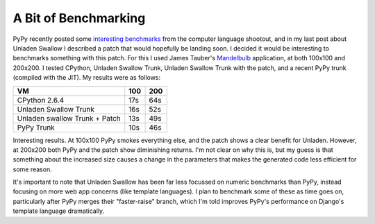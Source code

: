 
A Bit of Benchmarking
=====================


PyPy recently posted some `interesting benchmarks <http://morepypy.blogspot.com/2009/11/some-benchmarking.html>`_ from the computer language shootout, and in my last post about Unladen Swallow I described a patch that would hopefully be landing soon.  I decided it would be interesting to benchmarks something with this patch.  For this I used James Tauber's `Mandelbulb <http://github.com/jtauber/mandelbulb>`_ application, at both 100x100 and 200x200.  I tested CPython, Unladen Swallow Trunk, Unladen Swallow Trunk with the patch, and a recent PyPy trunk (compiled with the JIT).  My results were as follows:

============================= === ===
VM                            100 200
============================= === ===
CPython 2.6.4                 17s 64s
Unladen Swallow Trunk         16s 52s
Unladen swallow Trunk + Patch 13s 49s
PyPy Trunk                    10s 46s
============================= === ===


Interesting results.  At 100x100 PyPy smokes everything else, and the patch shows a clear benefit for Unladen.  However, at 200x200 both PyPy and the patch show diminishing returns.  I'm not clear on why this is, but my guess is that something about the increased size causes a change in the parameters that makes the generated code less efficient for some reason.

It's important to note that Unladen Swallow has been far less focussed on numeric benchmarks than PyPy, instead focusing on more web app concerns (like template languages).  I plan to benchmark some of these as time goes on, particularly after PyPy merges their "faster-raise" branch, which I'm told improves PyPy's performance on Django's template language dramatically.
